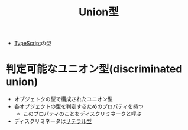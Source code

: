 :PROPERTIES:
:ID:       88A06F14-B3EC-4703-B367-CAA3E30F3729
:END:
#+title: Union型
#+filetags: :TypeScript:

- [[id:4617E0BC-DF84-42B1-96D3-3B94B7AF9145][TypeScript]]の型

* 判定可能なユニオン型(discriminated union)
:PROPERTIES:
:ID:       77B05E9C-AF19-4C2B-B8FE-A7AE9455E4FD
:ROAM_ALIASES: "tagged union"
:END:
- オブジェトクの型で構成されたユニオン型
- 各オブジェクトの型を判定するためのプロパティを持つ
  - このプロパティのことをディスクリミネータと呼ぶ
- ディスクリミネータは[[id:D11D60FD-6F50-42EA-9595-39D1F4DB607E][リテラル型]]
